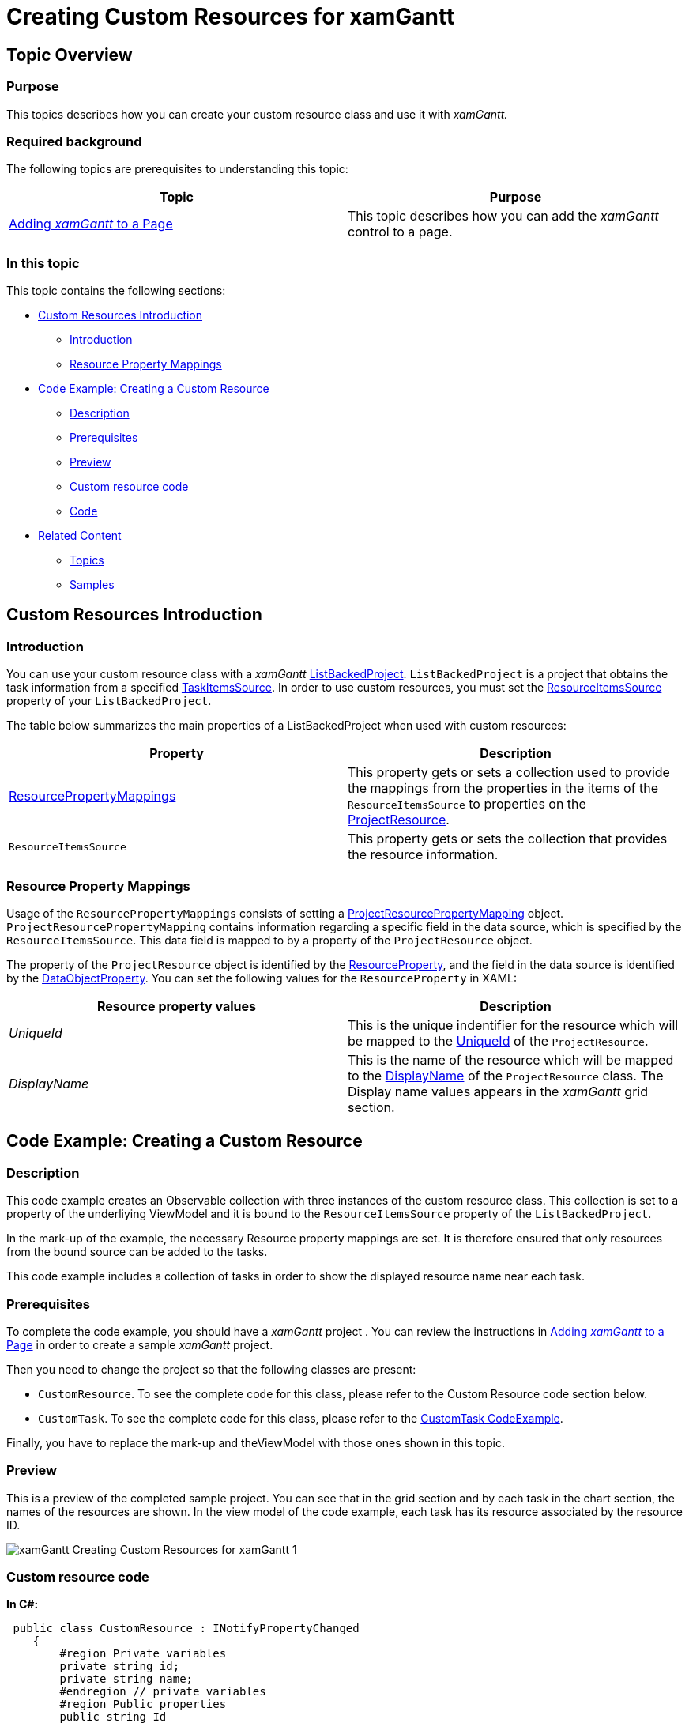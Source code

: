 ﻿////

|metadata|
{
    "name": "xamgantt-creating-custom-resources-for-xamgantt",
    "controlName": ["xamGantt"],
    "tags": ["Data Binding","Data Presentation","Extending","Grids","Scheduling"],
    "guid": "35badc3a-70d5-4fa4-9cfb-e28434fca136",  
    "buildFlags": [],
    "createdOn": "2016-05-25T18:21:55.5501398Z"
}
|metadata|
////

= Creating Custom Resources for xamGantt

== Topic Overview

=== Purpose

This topics describes how you can create your custom resource class and use it with  _xamGantt._

=== Required background

The following topics are prerequisites to understanding this topic:

[options="header", cols="a,a"]
|====
|Topic|Purpose

| link:xamgantt-adding-xamgantt-to-a-page.html[Adding _xamGantt_ to a Page]
|This topic describes how you can add the _xamGantt_ control to a page.

|====

=== In this topic

This topic contains the following sections:

* <<_Custom_Resources_Introduction, Custom Resources Introduction >>

** <<_Introduction,Introduction>>

** <<_Resource_Property_Mappings,Resource Property Mappings>>

* <<_Code_Example_Creting_a_Custom_Resource, Code Example: Creating a Custom Resource >>

** <<_Description,Description>>

** <<_Ref334102005,Prerequisites>>

** <<_Ref334102013,Preview>>

** <<_Ref335317538,Custom resource code>>

** <<_Ref334464995,Code>>

* <<_Related_Content, Related Content >>

** <<_Ref333763550,Topics>>

** <<_Ref333763850,Samples>>

[[_Custom_Resources_Introduction]]
== Custom Resources Introduction

[[_Introduction]]

=== Introduction

You can use your custom resource class with a  _xamGantt_  link:{ApiPlatform}controls.schedules.xamgantt.v{ProductVersion}~infragistics.controls.schedules.listbackedproject_members.html[ListBackedProject]. `ListBackedProject` is a project that obtains the task information from a specified link:{ApiPlatform}controls.schedules.xamgantt.v{ProductVersion}~infragistics.controls.schedules.listbackedproject~taskitemssource.html[TaskItemsSource]. In order to use custom resources, you must set the link:{ApiPlatform}controls.schedules.xamgantt.v{ProductVersion}~infragistics.controls.schedules.listbackedproject~resourceitemssource.html[ResourceItemsSource] property of your `ListBackedProject`.

The table below summarizes the main properties of a ListBackedProject when used with custom resources:

[options="header", cols="a,a"]
|====
|Property|Description

| link:{ApiPlatform}controls.schedules.xamgantt.v{ProductVersion}~infragistics.controls.schedules.listbackedproject~resourcepropertymappings.html[ResourcePropertyMappings]
|This property gets or sets a collection used to provide the mappings from the properties in the items of the `ResourceItemsSource` to properties on the link:{ApiPlatform}controls.schedules.xamgantt.v{ProductVersion}~infragistics.controls.schedules.projectresource_members.html[ProjectResource].

|`ResourceItemsSource`
|This property gets or sets the collection that provides the resource information.

|====

[[_Resource_Property_Mappings]]

=== Resource Property Mappings

Usage of the `ResourcePropertyMappings` consists of setting a link:{ApiPlatform}controls.schedules.xamgantt.v{ProductVersion}~infragistics.controls.schedules.projectresourcepropertymapping_members.html[ProjectResourcePropertyMapping] object. `ProjectResourcePropertyMapping` contains information regarding a specific field in the data source, which is specified by the `ResourceItemsSource`. This data field is mapped to by a property of the `ProjectResource` object.

The property of the `ProjectResource` object is identified by the link:{ApiPlatform}controls.schedules.xamgantt.v{ProductVersion}~infragistics.controls.schedules.projectresourcepropertymapping~resourceproperty.html[ResourceProperty], and the field in the data source is identified by the link:{ApiPlatform}controls.schedules.xamgantt.v{ProductVersion}~infragistics.controls.schedules.projectresourcepropertymapping~dataobjectproperty.html[DataObjectProperty]. You can set the following values for the `ResourceProperty` in XAML:

[options="header", cols="a,a"]
|====
|Resource property values|Description

| _UniqueId_ 
|This is the unique indentifier for the resource which will be mapped to the link:{ApiPlatform}controls.schedules.xamgantt.v{ProductVersion}~infragistics.controls.schedules.projectresource~uniqueid.html[UniqueId] of the `ProjectResource`.

| _DisplayName_ 
|This is the name of the resource which will be mapped to the link:{ApiPlatform}controls.schedules.xamgantt.v{ProductVersion}~infragistics.controls.schedules.projectresource~displayname.html[DisplayName] of the `ProjectResource` class. The Display name values appears in the _xamGantt_ grid section.

|====

[[_Code_Example_Creting_a_Custom_Resource]]
== Code Example: Creating a Custom Resource

[[_Description]]

=== Description

This code example creates an Observable collection with three instances of the custom resource class. This collection is set to a property of the underliying ViewModel and it is bound to the `ResourceItemsSource` property of the `ListBackedProject`.

In the mark-up of the example, the necessary Resource property mappings are set. It is therefore ensured that only resources from the bound source can be added to the tasks.

This code example includes a collection of tasks in order to show the displayed resource name near each task.

[[_Ref334102005]]

=== Prerequisites

To complete the code example, you should have a  _xamGantt_  project . You can review the instructions in link:xamgantt-adding-xamgantt-to-a-page.html[Adding  _xamGantt_  to a Page] in order to create a sample  _xamGantt_  project.

Then you need to change the project so that the following classes are present:

* `CustomResource`. To see the complete code for this class, please refer to the Custom Resource code section below.

* `CustomTask`. To see the complete code for this class, please refer to the link:resources-xamgantt-custom-task-code-example.html[CustomTask CodeExample].

Finally, you have to replace the mark-up and theViewModel with those ones shown in this topic.

[[_Ref334102013]]

=== Preview

This is a preview of the completed sample project. You can see that in the grid section and by each task in the chart section, the names of the resources are shown. In the view model of the code example, each task has its resource associated by the resource ID.

image::images/xamGantt_Creating_Custom_Resources_for_xamGantt_1.png[]

[[_Ref335317538]]

=== Custom resource code

*In C#:*

[source,csharp]
----
 public class CustomResource : INotifyPropertyChanged
    {
        #region Private variables
        private string id;
        private string name;
        #endregion // private variables
        #region Public properties
        public string Id
        {
            get { return id; }
            set
            {
                if (value != id)
                {
                    id = value;
                    OnPropertyChanged("Id");
                }
            }
        }
        public string Name
        {
            get { return name; }
            set
            {
                if (value != name)
                {
                    name = value;
                    OnPropertyChanged("Name");
                }
            }
        }
        #endregion // Public properties
        #region INotifyPropertyChanged
        public event PropertyChangedEventHandler PropertyChanged;
        public void OnPropertyChanged(string propertyName)
        {
            if (PropertyChanged != null)
            {
                PropertyChanged(this, new PropertyChangedEventArgs(propertyName));
            }
        }
        #endregion // INotifyPropertyChanged
    }
----

*In Visual Basic:*

[source,vb]
----
Public Class CustomResource
      Implements INotifyPropertyChanged
      #Region "Private variables"
      Private m_id As String
      Private m_name As String
      #End Region
      #Region "Public properties"
      Public Property Id() As String
            Get
                  Return m_id
            End Get
            Set
                  If value <> m_id Then
                        m_id = value
                        OnPropertyChanged("Id")
                  End If
            End Set
      End Property
      Public Property Name() As String
            Get
                  Return m_name
            End Get
            Set
                  If value <> m_name Then
                        m_name = value
                        OnPropertyChanged("Name")
                  End If
            End Set
      End Property
      #End Region
      #Region "INotifyPropertyChanged"
      Public Event PropertyChanged As PropertyChangedEventHandler
      Public Sub OnPropertyChanged(propertyName As String)
            RaiseEvent PropertyChanged(Me, New PropertyChangedEventArgs(propertyName))
      End Sub
      #End Region
End Class
----

[[_Ref334464995]]

=== Code

*In XAML:*

[source,xaml]
----
 <Grid>
        <Grid.Resources>
            <local:CustomResourceViewModel x:Key="dc" />
        </Grid.Resources>
        <Grid.DataContext>
            <Binding Source="{StaticResource dc}" />
        </Grid.DataContext>
        <ig:XamGantt x:Name="xamGantt">
            <ig:XamGantt.Project>
                <ig:ListBackedProject TaskItemsSource="{Binding Tasks}" ResourceItemsSource="{Binding Resources}">
                    <ig:ListBackedProject.TaskPropertyMappings>
                        <ig:ProjectTaskPropertyMapping TaskProperty="DataItemId" DataObjectProperty="DataItemId" />
                        <ig:ProjectTaskPropertyMapping TaskProperty="TaskName" DataObjectProperty="TaskName" />
                        <ig:ProjectTaskPropertyMapping TaskProperty="Start" DataObjectProperty="Start" />
                        <ig:ProjectTaskPropertyMapping TaskProperty="Duration" DataObjectProperty="Duration" />
                        <ig:ProjectTaskPropertyMapping TaskProperty="Tasks" DataObjectProperty="Tasks" />
                        <ig:ProjectTaskPropertyMapping TaskProperty="Predecessors" DataObjectProperty="Predecessors" />
                        <ig:ProjectTaskPropertyMapping TaskProperty="ConstraintDate" DataObjectProperty="ConstraintDate" />
                        <ig:ProjectTaskPropertyMapping TaskProperty="ConstraintType" DataObjectProperty="ConstraintType" />
                        <ig:ProjectTaskPropertyMapping TaskProperty="DurationFormat" DataObjectProperty="DurationFormat" />
                        <!-- You need to add this mapping in order to match the resources associates with the tasks.-->
                        <ig:ProjectTaskPropertyMapping TaskProperty="Resources" DataObjectProperty="Resources" />
                    </ig:ListBackedProject.TaskPropertyMappings>
                    <ig:ListBackedProject.ResourcePropertyMappings>
                        <ig:ProjectResourcePropertyMappingCollection UseDefaultMappings="True">
                            <ig:ProjectResourcePropertyMapping ResourceProperty="UniqueId" DataObjectProperty="Id" />
                            <ig:ProjectResourcePropertyMapping ResourceProperty="DisplayName" DataObjectProperty="Name" />
                        </ig:ProjectResourcePropertyMappingCollection>
                    </ig:ListBackedProject.ResourcePropertyMappings>
                </ig:ListBackedProject>
            </ig:XamGantt.Project>
        </ig:XamGantt>
    </Grid>
----

*In C#:*

[source,csharp]
----
public class CustomResourceViewModel  : INotifyPropertyChanged
    {
        #region Private variables
        private ObservableCollection<CustomTask> taskAndResources;
        private ObservableCollection<CustomResource> resources;
        #endregion Private variables
        #region Public Properties
        public ObservableCollection<CustomTask> Tasks
        {
            get 
            {
                if (taskAndResources == null)
                {
                    taskAndResources = GenerateTasks();
                }
                return taskAndResources; 
            }
            set
            {
                if (value != taskAndResources)
                {
                    taskAndResources = value;
                    OnPropertyChanged("Tasks");
                }
            }
        }
        public ObservableCollection<CustomResource> Resources
        {
            get
            {
                if (resources == null)
                {
                    resources = GenerateResources();
                }
                return resources;
            }
            set
            {
                if (value != resources)
                {
                    resources = value;
                    OnPropertyChanged("Resources");
                }
            }
        }
        #endregion Public Properties
        #region Private helpers
        private ObservableCollection<CustomResource> GenerateResources()
        {
            return new ObservableCollection<CustomResource>()
            {
                new CustomResource { Id = "res01", Name = "Josh Smith Dev"},
                new CustomResource { Id = "res02", Name = "Mary Smith QE"},
                new CustomResource { Id = "res03", Name = "Richard Brown PM"}
            };
        }
        private ObservableCollection<CustomTask> GenerateTasks()
        {
            return new ObservableCollection<CustomTask>()
                  {
                        new CustomTask
                        {
                              DataItemId = "t1",
                              TaskName = "Task 1",
                              Start = DateTime.Now,
                              Duration = TimeSpan.FromHours(8),
                    DurationFormat = "Days",
                    Resources = "res01"
                        },
                new CustomTask
                        {
                              DataItemId = "t2",
                              TaskName = "Task 2",
                              Duration = TimeSpan.FromHours(24),
                    DurationFormat = "ElapsedDays",
                    Predecessors = "t1",
                    Resources = "res02"
                        },
                        new CustomTask
                        {
                              DataItemId = "t3",
                              TaskName = "Task 3",
                              Duration = TimeSpan.FromHours(16),
                    DurationFormat = "Days",
                    Predecessors = "t1",
                    Resources = "res03"
                        },
                        new CustomTask
                        {
                              DataItemId = "t4",
                              TaskName = "Task 4",
                              Duration = TimeSpan.FromHours(8),
                    DurationFormat = "Days",
                    Predecessors = "t3",
                    Resources = "res02"
                        },
                        new CustomTask
                        {
                              DataItemId = "t5",
                              TaskName = "Task 5",
                              Duration = TimeSpan.FromHours(8),
                    DurationFormat = "Hours",
                    Predecessors = "t4",
                    Resources = "res01"
                        }
                  };
        }
        #endregion // Private helpers
        #region INotifyPropertyChanged
        public event PropertyChangedEventHandler PropertyChanged;
        public void OnPropertyChanged(string propertyName)
        {
            if (PropertyChanged != null)
            {
                PropertyChanged(this, new PropertyChangedEventArgs(propertyName));
            }
        }
        #endregion // INotifyPropertyChanged
    }
----

*In Visual Basic:*

[source,vb]
----
Public Class CustomResourceViewModel
      Implements INotifyPropertyChanged
      #Region "Private variables"
      Private taskAndResources As ObservableCollection(Of CustomTask)
      Private m_resources As ObservableCollection(Of CustomResource)
      #End Region
      #Region "Public Properties"
      Public Property Tasks() As ObservableCollection(Of CustomTask)
            Get
                  If taskAndResources Is Nothing Then
                        taskAndResources = GenerateTasks()
                  End If
                  Return taskAndResources
            End Get
            Set
                  If value <> taskAndResources Then
                        taskAndResources = value
                        OnPropertyChanged("Tasks")
                  End If
            End Set
      End Property
      Public Property Resources() As ObservableCollection(Of CustomResource)
            Get
                  If m_resources Is Nothing Then
                        m_resources = GenerateResources()
                  End If
                  Return m_resources
            End Get
            Set
                  If value <> m_resources Then
                        m_resources = value
                        OnPropertyChanged("Resources")
                  End If
            End Set
      End Property
      #End Region
      #Region "Private helpers"
      Private Function GenerateResources() As ObservableCollection(Of CustomResource)
            Return New ObservableCollection(Of CustomResource)() From { _
                  New CustomResource() With { _
                        Key .Id = "res01", _
                        Key .Name = "Josh Smith Dev" _
                  }, _
                  New CustomResource() With { _
                        Key .Id = "res02", _
                        Key .Name = "Mary Smith QE" _
                  }, _
                  New CustomResource() With { _
                        Key .Id = "res03", _
                        Key .Name = "Richard Brown PM" _
                  } _
            }
      End Function
      Private Function GenerateTasks() As ObservableCollection(Of CustomTask)
            Return New ObservableCollection(Of CustomTask)() From { _
                  New CustomTask() With { _
                        Key .DataItemId = "t1", _
                        Key .TaskName = "Task 1", _
                        Key .Start = DateTime.Now, _
                        Key .Duration = TimeSpan.FromHours(8), _
                        Key .DurationFormat = "Days", _
                        Key .Resources = "res01" _
                  }, _
                  New CustomTask() With { _
                        Key .DataItemId = "t2", _
                        Key .TaskName = "Task 2", _
                        Key .Duration = TimeSpan.FromHours(24), _
                        Key .DurationFormat = "ElapsedDays", _
                        Key .Predecessors = "t1", _
                        Key .Resources = "res02" _
                  }, _
                  New CustomTask() With { _
                        Key .DataItemId = "t3", _
                        Key .TaskName = "Task 3", _
                        Key .Duration = TimeSpan.FromHours(16), _
                        Key .DurationFormat = "Days", _
                        Key .Predecessors = "t1", _
                        Key .Resources = "res03" _
                  }, _
                  New CustomTask() With { _
                        Key .DataItemId = "t4", _
                        Key .TaskName = "Task 4", _
                        Key .Duration = TimeSpan.FromHours(8), _
                        Key .DurationFormat = "Days", _
                        Key .Predecessors = "t3", _
                        Key .Resources = "res02" _
                  }, _
                  New CustomTask() With { _
                        Key .DataItemId = "t5", _
                        Key .TaskName = "Task 5", _
                        Key .Duration = TimeSpan.FromHours(8), _
                        Key .DurationFormat = "Hours", _
                        Key .Predecessors = "t4", _
                        Key .Resources = "res01" _
                  } _
            }
      End Function
      #End Region
      #Region "INotifyPropertyChanged"
      Public Event PropertyChanged As PropertyChangedEventHandler
      Public Sub OnPropertyChanged(propertyName As String)
            RaiseEvent PropertyChanged(Me, New PropertyChangedEventArgs(propertyName))
      End Sub
      #End Region
End Class
----

[[_Related_Content]]
== Related Content

[[_Ref333763550]]

=== Topics

The following topics provide additional information related to this topic:

[options="header", cols="a,a"]
|====
|Topic|Purpose

| link:xamgantt-managing-project-resources.html[Managing Project Resources]
|This topic explains how you create resources available for a project and assign them to the project’s tasks using the 

xamGantt control.

|====

[[_Ref333763850]]

=== Samples

The following samples provide additional information related to this topic:

[options="header", cols="a,a"]
|====
|Sample|Purpose

|pick:[sl=" link:{SamplesURL}/gantt/#/custom-resources[Custom Resources]"] pick:[wpf=" link:{SamplesURL}/gantt/custom-resources[Custom Resources]"]
|This sample demonstrates how you can create your custom resources class and use it with the xamGantt control.

|====